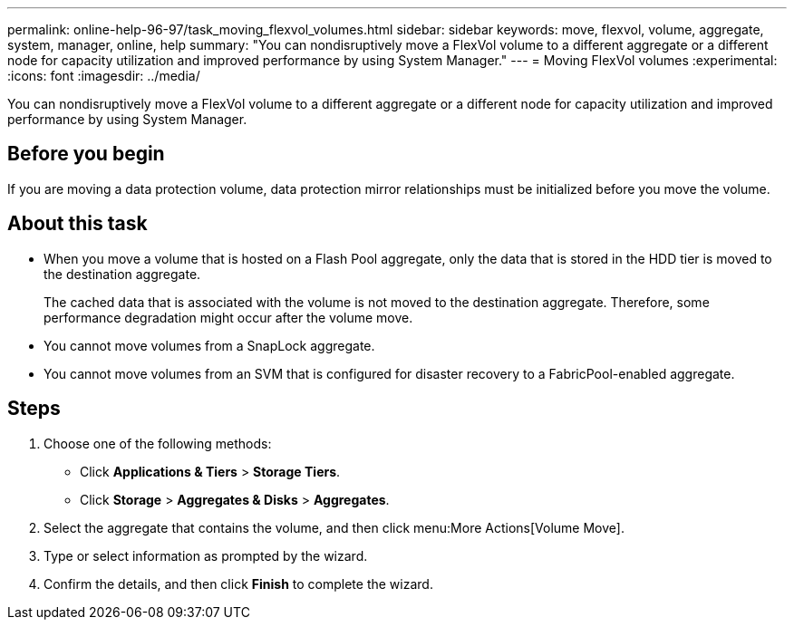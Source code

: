 ---
permalink: online-help-96-97/task_moving_flexvol_volumes.html
sidebar: sidebar
keywords: move, flexvol, volume, aggregate, system, manager, online, help
summary: "You can nondisruptively move a FlexVol volume to a different aggregate or a different node for capacity utilization and improved performance by using System Manager."
---
= Moving FlexVol volumes
:experimental:
:icons: font
:imagesdir: ../media/

[.lead]
You can nondisruptively move a FlexVol volume to a different aggregate or a different node for capacity utilization and improved performance by using System Manager.

== Before you begin

If you are moving a data protection volume, data protection mirror relationships must be initialized before you move the volume.

== About this task

* When you move a volume that is hosted on a Flash Pool aggregate, only the data that is stored in the HDD tier is moved to the destination aggregate.
+
The cached data that is associated with the volume is not moved to the destination aggregate. Therefore, some performance degradation might occur after the volume move.

* You cannot move volumes from a SnapLock aggregate.
* You cannot move volumes from an SVM that is configured for disaster recovery to a FabricPool-enabled aggregate.

== Steps

. Choose one of the following methods:
 ** Click *Applications & Tiers* > *Storage Tiers*.
 ** Click *Storage* > *Aggregates & Disks* > *Aggregates*.
. Select the aggregate that contains the volume, and then click menu:More Actions[Volume Move].
. Type or select information as prompted by the wizard.
. Confirm the details, and then click *Finish* to complete the wizard.
